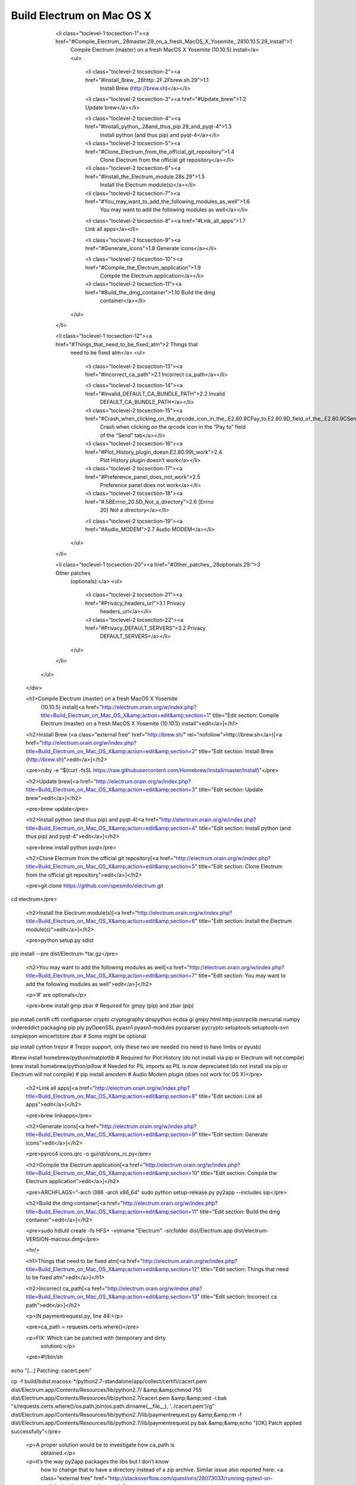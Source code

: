 Build Electrum on Mac OS X
==========================

              <li class="toclevel-1 tocsection-1"><a href="#Compile_Electrum_.28master.29_on_a_fresh_MacOS_X_Yosemite_.2810.10.5.29_install">1
                Compile Electrum (master) on a fresh MacOS X Yosemite
                (10.10.5) install</a>
                <ul>
                  <li class="toclevel-2 tocsection-2"><a href="#Install_Brew_.28http:.2F.2Fbrew.sh.29">1.1
                    Install Brew (http://brew.sh)</a></li>

                  <li class="toclevel-2 tocsection-3"><a href="#Update_brew">1.2 Update brew</a></li>

                  <li class="toclevel-2 tocsection-4"><a href="#Install_python_.28and_thus_pip.29_and_pyqt-4">1.3
                    Install python (and thus pip) and pyqt-4</a></li>

                  <li class="toclevel-2 tocsection-5"><a href="#Clone_Electrum_from_the_official_git_repository">1.4
                    Clone Electrum from the official git repository</a></li>

                  <li class="toclevel-2 tocsection-6"><a href="#Install_the_Electrum_module.28s.29">1.5
                    Install the Electrum module(s)</a></li>

                  <li class="toclevel-2 tocsection-7"><a href="#You_may_want_to_add_the_following_modules_as_well">1.6
                    You may want to add the following modules as
                    well</a></li>

                  <li class="toclevel-2 tocsection-8"><a href="#Link_all_apps">1.7 Link all apps</a></li>

                  <li class="toclevel-2 tocsection-9"><a href="#Generate_icons">1.8 Generate icons</a></li>

                  <li class="toclevel-2 tocsection-10"><a href="#Compile_the_Electrum_application">1.9
                    Compile the Electrum application</a></li>

                  <li class="toclevel-2 tocsection-11"><a href="#Build_the_dmg_container">1.10 Build the dmg
                    container</a></li>
                </ul>
              </li>

              <li class="toclevel-1 tocsection-12"><a href="#Things_that_need_to_be_fixed_atm">2 Things that
                need to be fixed atm</a>
                <ul>
                  <li class="toclevel-2 tocsection-13"><a href="#Incorrect_ca_path">2.1 Incorrect ca_path</a></li>

                  <li class="toclevel-2 tocsection-14"><a href="#Invalid_DEFAULT_CA_BUNDLE_PATH">2.2 Invalid
                    DEFAULT_CA_BUNDLE_PATH</a></li>

                  <li class="toclevel-2 tocsection-15"><a href="#Crash_when_clicking_on_the_qrcode_icon_in_the_.E2.80.9CPay_to.E2.80.9D_field_of_the_.E2.80.9CSend.E2.80.9D_tab">2.3
                    Crash when clicking on the qrcode icon in the
                    “Pay to” field of the “Send” tab</a></li>

                  <li class="toclevel-2 tocsection-16"><a href="#Plot_History_plugin_doesn.E2.80.99t_work">2.4
                    Plot History plugin doesn’t work</a></li>

                  <li class="toclevel-2 tocsection-17"><a href="#Preference_panel_does_not_work">2.5
                    Preference panel does not work</a></li>

                  <li class="toclevel-2 tocsection-18"><a href="#.5BErrno_20.5D_Not_a_directory">2.6 [Errno
                    20] Not a directory</a></li>

                  <li class="toclevel-2 tocsection-19"><a href="#Audio_MODEM">2.7 Audio MODEM</a></li>
                </ul>
              </li>

              <li class="toclevel-1 tocsection-20"><a href="#Other_patches_.28optionals.29:">3 Other patches
                (optionals):</a>
                <ul>
                  <li class="toclevel-2 tocsection-21"><a href="#Privacy_headers_url">3.1 Privacy
                    headers_url</a></li>

                  <li class="toclevel-2 tocsection-22"><a href="#Privacy_DEFAULT_SERVERS">3.2 Privacy
                    DEFAULT_SERVERS</a></li>
                </ul>
              </li>
            </ul>
          </div>

          <h1>Compile Electrum (master) on a fresh MacOS X Yosemite
            (10.10.5) install[<a href="http://electrum.orain.org/w/index.php?title=Build_Electrum_on_Mac_OS_X&amp;action=edit&amp;section=1" title="Edit section: Compile Electrum (master) on a fresh MacOS X Yosemite (10.10.5) install">edit</a>]</h1>

          <h2>Install Brew (<a class="external free" href="http://brew.sh/" rel="nofollow">http://brew.sh</a>)[<a href="http://electrum.orain.org/w/index.php?title=Build_Electrum_on_Mac_OS_X&amp;action=edit&amp;section=2" title="Edit section: Install Brew (http://brew.sh)">edit</a>]</h2>

          <pre>ruby -e "$(curl -fsSL https://raw.githubusercontent.com/Homebrew/install/master/install)"</pre>

          <h2>Update brew[<a href="http://electrum.orain.org/w/index.php?title=Build_Electrum_on_Mac_OS_X&amp;action=edit&amp;section=3" title="Edit section: Update brew">edit</a>]</h2>

          <pre>brew update</pre>

          <h2>Install python (and thus pip) and pyqt-4[<a href="http://electrum.orain.org/w/index.php?title=Build_Electrum_on_Mac_OS_X&amp;action=edit&amp;section=4" title="Edit section: Install python (and thus pip) and pyqt-4">edit</a>]</h2>

          <pre>brew install python pyqt</pre>

          <h2>Clone Electrum from the official git repository[<a href="http://electrum.orain.org/w/index.php?title=Build_Electrum_on_Mac_OS_X&amp;action=edit&amp;section=5" title="Edit section: Clone Electrum from the official git repository">edit</a>]</h2>

          <pre>git clone https://github.com/spesmilo/electrum.git
cd electrum</pre>

          <h2>Install the Electrum module(s)[<a href="http://electrum.orain.org/w/index.php?title=Build_Electrum_on_Mac_OS_X&amp;action=edit&amp;section=6" title="Edit section: Install the Electrum module(s)">edit</a>]</h2>

          <pre>python setup.py sdist
pip install --pre dist/Electrum-*tar.gz</pre>

          <h2>You may want to add the following modules as well[<a href="http://electrum.orain.org/w/index.php?title=Build_Electrum_on_Mac_OS_X&amp;action=edit&amp;section=7" title="Edit section: You may want to add the following modules as well">edit</a>]</h2>

          <p>‘#’ are optionals</p>

          <pre>brew install gmp zbar # Required for gmpy (pip) and zbar (pip)

pip install certifi cffi configparser crypto cryptography dnspython ecdsa gi gmpy html http jsonrpclib mercurial numpy ordereddict packaging pip ply pyOpenSSL pyasn1 pyasn1-modules pycparser pycrypto setuptools setuptools-svn simplejson wincertstore zbar # Some might be optional

pip install cython trezor # Trezor support, only these two are needed (no need to have limbs or pyusb)

#brew install homebrew/python/matplotlib # Required for Plot History (do not install via pip or Electrum will not compile)
brew install homebrew/python/pillow # Needed for PIL imports as PIL is now depreciated (do not install via pip or Electrum will not compile)
# pip install amodem # Audio Modem plugin (does not work for OS X)</pre>

          <h2>Link all apps[<a href="http://electrum.orain.org/w/index.php?title=Build_Electrum_on_Mac_OS_X&amp;action=edit&amp;section=8" title="Edit section: Link all apps">edit</a>]</h2>

          <pre>brew linkapps</pre>

          <h2>Generate icons[<a href="http://electrum.orain.org/w/index.php?title=Build_Electrum_on_Mac_OS_X&amp;action=edit&amp;section=9" title="Edit section: Generate icons">edit</a>]</h2>

          <pre>pyrcc4 icons.qrc -o gui/qt/icons_rc.py</pre>

          <h2>Compile the Electrum application[<a href="http://electrum.orain.org/w/index.php?title=Build_Electrum_on_Mac_OS_X&amp;action=edit&amp;section=10" title="Edit section: Compile the Electrum application">edit</a>]</h2>

          <pre>ARCHFLAGS="-arch i386 -arch x86_64" sudo python setup-release.py py2app --includes sip</pre>

          <h2>Build the dmg container[<a href="http://electrum.orain.org/w/index.php?title=Build_Electrum_on_Mac_OS_X&amp;action=edit&amp;section=11" title="Edit section: Build the dmg container">edit</a>]</h2>

          <pre>sudo hdiutil create -fs HFS+ -volname "Electrum" -srcfolder dist/Electrum.app dist/electrum-VERSION-macosx.dmg</pre>

          <hr/>

          <h1>Things that need to be fixed atm[<a href="http://electrum.orain.org/w/index.php?title=Build_Electrum_on_Mac_OS_X&amp;action=edit&amp;section=12" title="Edit section: Things that need to be fixed atm">edit</a>]</h1>

          <h2>Incorrect ca_path[<a href="http://electrum.orain.org/w/index.php?title=Build_Electrum_on_Mac_OS_X&amp;action=edit&amp;section=13" title="Edit section: Incorrect ca path">edit</a>]</h2>

          <p>IN paymentrequest.py, line 44:</p>

          <pre>ca_path = requests.certs.where()</pre>

          <p>FIX: Which can be patched with (temporary and dirty
            solution):</p>

          <pre>#!/bin/sh

echo "[...] Patching: cacert.pem"

cp -f build/bdist.macosx-*/python2.7-standalone/app/collect/certifi/cacert.pem dist/Electrum.app/Contents/Resources/lib/python2.7/ &amp;&amp;\
chmod 755 dist/Electrum.app/Contents/Resources/lib/python2.7/cacert.pem &amp;&amp;\
sed -i.bak "s/requests.certs.where()/os.path.join(os.path.dirname(__file__), '..\/cacert.pem')/g" dist/Electrum.app/Contents/Resources/lib/python2.7/lib/paymentrequest.py &amp;&amp;\
rm -f dist/Electrum.app/Contents/Resources/lib/python2.7/lib/paymentrequest.py.bak &amp;&amp;\
echo "[OK] Patch applied successfully"</pre>

          <p>A proper solution would be to investigate how ca_path is
            obtained.</p>

          <p>It’s the way py2app packages the libs but I don’t know
            how to change that to have a directory instead of a zip
            archive. Similar issue also reported here: <a class="external free" href="http://stackoverflow.com/questions/28073033/running-pytest-on-module-inside-site-packages-zip" rel="nofollow">http://stackoverflow.com/questions/28073033/running-pytest-on-module-inside-site-packages-zip</a>
          </p>

          <h2>Invalid DEFAULT_CA_BUNDLE_PATH[<a href="http://electrum.orain.org/w/index.php?title=Build_Electrum_on_Mac_OS_X&amp;action=edit&amp;section=14" title="Edit section: Invalid DEFAULT CA BUNDLE PATH">edit</a>]</h2>

          <p>IN electrum.py, line 403:</p>

          <pre>assert os.path.exists(requests.utils.DEFAULT_CA_BUNDLE_PATH)</pre>

          <p>FIX: Can be fixed by commenting the line (which is a
            temporary and dirty solution). A correct solution is to dig
            where the DEFAULT_CA_BUNDLE_PATH is set and correct it.</p>

          <pre>#!/bin/sh

echo "[...] Patching: DEFAULT_CA_BUNDLE_PATH"

sed -i.bak "s/assert *os.path.exists(requests.utils.DEFAULT_CA_BUNDLE_PATH)/#assert os.path.exists(requests.utils.DEFAULT_CA_BUNDLE_PATH)/g" dist/Electrum.app/Contents/Resources/electrum.py &amp;&amp;\
rm -f dist/Electrum.app/Contents/Resources/electrum.py.bak &amp;&amp;\
echo "[OK] Patch applied successfully"</pre>

          <h2>Crash when clicking on the qrcode icon in the “Pay
            to” field of the “Send” tab[<a href="http://electrum.orain.org/w/index.php?title=Build_Electrum_on_Mac_OS_X&amp;action=edit&amp;section=15" title="Edit section: Crash when clicking on the qrcode icon in the “Pay to” field of the “Send” tab">edit</a>]</h2>

          <p>FIX: Remove this feature to scan QR-Codes because it does
            not work on OSX.</p>

          <h2>Plot History plugin doesn’t work[<a href="http://electrum.orain.org/w/index.php?title=Build_Electrum_on_Mac_OS_X&amp;action=edit&amp;section=16" title="Edit section: Plot History plugin doesn’t work">edit</a>]</h2>

          <p>The Plot History plugin does not work properly.</p>

          <p>In “Export History”, when clicking on “Preview
            plot”:</p>

          <pre>Jul 21 12:02:00 dev.local electrum[61643] &lt;Notice&gt;: Traceback (most recent call last):
Jul 21 12:02:00 dev.local electrum[61643] &lt;Notice&gt;:   File "./Electrum.app/Contents/Resources/lib/python2.7/plugins/plot.py", line 42, in &lt;lambda&gt;
Jul 21 12:02:00 dev.local electrum[61643] &lt;Notice&gt;:     b.clicked.connect(lambda: self.do_plot(self.wallet, history))
Jul 21 12:02:00 dev.local electrum[61643] &lt;Notice&gt;:   File "./Electrum.app/Contents/Resources/lib/python2.7/plugins/plot.py", line 58, in do_plot
Jul 21 12:02:00 dev.local electrum[61643] &lt;Notice&gt;:     tx_hash, confirmations, value, timestamp = item
Jul 21 12:02:00 dev.local electrum[61643] &lt;Notice&gt;: ValueError: too many values to unpack</pre>

          <p>FIX:&nbsp;???</p>

          <h2>Preference panel does not work[<a href="http://electrum.orain.org/w/index.php?title=Build_Electrum_on_Mac_OS_X&amp;action=edit&amp;section=17" title="Edit section: Preference panel does not work">edit</a>]</h2>

          <p>The application crashes with “terminated by signal
            SIGSEGV (Address boundary error)”.</p>

          <p>Crash is due to this import (OS X does not seem to support
            video at all for qrscanner):</p>

          <pre>from electrum import qrscanner</pre>

          <p>FIX:</p>

          <pre>#!/bin/sh

echo "[...] Patching: Preference pane (qrscanner)"

sed -i.bak -n -e '/^ *def *read_tx_from_qrcode(self):/{' -e 'p' -e ':a' -e 'N' -e '/self.show_transaction(tx)/!ba' -e 's/.*\n/        return #/' -e '}' -e 'p' dist/Electrum.app/Contents/Resources/lib/python2.7/gui/qt/main_window.py &amp;&amp;\
sed -i.bak -n -e '/^ *from *electrum *import *qrscanner/{' -e ':a' -e 'N' -e '/gui_widgets.append((qr_label, *qr_combo))/!ba' -e 's/.*\n/#/' -e '}' -e 'p' dist/Electrum.app/Contents/Resources/lib/python2.7/gui/qt/main_window.py &amp;&amp;\
rm -f dist/Electrum.app/Contents/Resources/lib/python2.7/gui/qt/main_window.py.bak &amp;&amp;\
echo "[OK] Patch applied successfully"</pre>

          <h2>[Errno 20] Not a directory[<a href="http://electrum.orain.org/w/index.php?title=Build_Electrum_on_Mac_OS_X&amp;action=edit&amp;section=18" title="Edit section: [Errno 20] Not a directory">edit</a>]</h2>

          <p>Plugins Labels and Exchange Rate seem to be impacted with
            this issue.</p>

          <p>This issue is caused by requests.request which returns:</p>

          <pre>[Errno 20] Not a directory</pre>

          <p>Maybe because requests is not properly installed, I
            don’t know&nbsp;:(.</p>

          <p>FIX:&nbsp;???</p>

          <h2>Audio MODEM[<a href="http://electrum.orain.org/w/index.php?title=Build_Electrum_on_Mac_OS_X&amp;action=edit&amp;section=19" title="Edit section: Audio MODEM">edit</a>]</h2>

          <p>Does not work (activation fails) because MacOS Kernel
            ‘Darwin’ seems not to be supported</p>

          <pre>Jul 21 12:25:18 dev.local electrum[80139] &lt;Notice&gt;: Audio MODEM is available.
Jul 21 12:25:18 dev.local electrum[80139] &lt;Notice&gt;: Traceback (most recent call last):
Jul 21 12:25:18 dev.local electrum[80139] &lt;Notice&gt;:   File "./Electrum.app/Contents/Resources/lib/python2.7/gui/qt/main_window.py", line 2799, in &lt;lambda&gt;
Jul 21 12:25:18 dev.local electrum[80139] &lt;Notice&gt;:     return lambda: do_toggle(cb, name, w)
Jul 21 12:25:18 dev.local electrum[80139] &lt;Notice&gt;:   File "./Electrum.app/Contents/Resources/lib/python2.7/gui/qt/main_window.py", line 2789, in do_toggle
Jul 21 12:25:18 dev.local electrum[80139] &lt;Notice&gt;:     plugins[name] = p = module.Plugin(self.config, name)
Jul 21 12:25:18 dev.local electrum[80139] &lt;Notice&gt;:   File "./Electrum.app/Contents/Resources/lib/python2.7/plugins/audio_modem.py", line 36, in __init__
Jul 21 12:25:18 dev.local electrum[80139] &lt;Notice&gt;:     }[platform.system()]
Jul 21 12:25:18 dev.local electrum[80139] &lt;Notice&gt;: KeyError: 'Darwin'</pre>

          <hr/>

          <h1>Other patches (optionals):[<a href="http://electrum.orain.org/w/index.php?title=Build_Electrum_on_Mac_OS_X&amp;action=edit&amp;section=20" title="Edit section: Other patches (optionals):">edit</a>]</h1>

          <h2>Privacy headers_url[<a href="http://electrum.orain.org/w/index.php?title=Build_Electrum_on_Mac_OS_X&amp;action=edit&amp;section=21" title="Edit section: Privacy headers url">edit</a>]</h2>

          <p>Remove headers_url to prevent the client to download the
            header file from a centralized/untrusted server (no
            offense):</p>

          <pre>#!/bin/sh

echo "[...] Patching: headers_url"

sed -i.bak "s/self.headers_url *= *'.*'/self.headers_url = ''/g" dist/Electrum.app/Contents/Resources/lib/python2.7/lib/blockchain.py &amp;&amp;\
rm -f dist/Electrum.app/Contents/Resources/lib/python2.7/lib/blockchain.py.bak &amp;&amp;\
echo "[OK] Patch applied successfully"</pre>

          <h2>Privacy DEFAULT_SERVERS[<a href="http://electrum.orain.org/w/index.php?title=Build_Electrum_on_Mac_OS_X&amp;action=edit&amp;section=22" title="Edit section: Privacy DEFAULT SERVERS">edit</a>]</h2>

          <p>Remove all (untrusted) DEFAULT_SERVERS:</p>

          <pre>#!/bin/sh

echo "[...] Patching: DEFAULT_SERVERS"

sed -i.bak -n -e '/^ *DEFAULT_SERVERS *= *{/{' -e 'p' -e ':a' -e 'N' -e '/}$/!ba' -e 's/.*\n//' -e '}' -e 'p' dist/Electrum.app/Contents/Resources/lib/python2.7/lib/network.py &amp;&amp;\
rm -f dist/Electrum.app/Contents/Resources/lib/python2.7/lib/network.py.bak &amp;&amp;\
echo "[OK] Patch applied successfully"</pre>

          <p>Note: You’ll either need to add some manually to this
            list or add yours to your Electrum ~/.electrum/config file
            (“server”: “your server.com:50002:s”,) otherwise
            the application will not launch if this is the first time
            you use it. Also make sure to remove the
            ~/.electrum/recent_servers file (to avoid your client to
            connect to previous servers).</p>
        </div>
